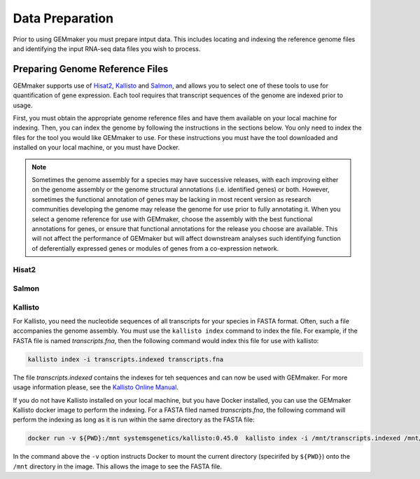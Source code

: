 Data Preparation
----------------
Prior to using GEMmaker you must prepare intput data. This includes locating and indexing the reference genome files and identifying the input RNA-seq data files you wish to process.

Preparing Genome Reference Files
^^^^^^^^^^^^^^^^^^^^^^^^^^^^^^^^
GEMmaker supports use of `Hisat2 <https://ccb.jhu.edu/software/hisat2/index.shtml>`_, `Kallisto <https://pachterlab.github.io/kallisto/>`_ and `Salmon <https://combine-lab.github.io/salmon/>`_, and allows you to select one of these tools to use for quantification of gene expression.  Each tool requires that transcript sequences of the genome are indexed prior to usage.

First, you must obtain the appropriate genome reference files and have them available on your local machine for indexing.  Then, you can index the genome by following the instructions in the sections below.  You only need to index the files for the tool you would like GEMmaker to use. For these instructions you must have the tool downloaded and installed on your local machine, or you must have Docker.


.. note::
  Sometimes the genome assembly for a species may have successive releases, with each improving either on the genome assembly or the genome structural annotations (i.e. identified genes) or both.  However, sometimes the functional annotation of genes may be lacking in most recent version as research communities developing the genome may release the genome for use prior to fully annotating it.  When you select a genome reference for use with GEMmaker, choose the assembly with the best functional annotations for genes, or ensure that functional annotations for the release you choose are available.  This will not affect the performance of GEMmaker but will affect downstream analyses such identifying function of deferentially expressed genes or modules of genes from a co-expression network.

Hisat2
""""""

Salmon
""""""

Kallisto
""""""""
For Kallisto, you need the nucleotide sequences of all transcripts for your species in FASTA format.  Often, such a file accompanies the genome assembly. You must use the ``kallisto index`` command to index the file. For example, if the FASTA file is named `transcripts.fna`, then the following command would index this file for use with kallisto:

.. code-block:: bash

   kallisto index -i transcripts.indexed transcripts.fna

The file `transcripts.indexed` contains the indexes for teh sequences and can now be used with GEMmaker. For more usage information please, see the `Kallisto Online Manual <https://pachterlab.github.io/kallisto/manual>`_.

If you do not have Kallisto installed on your local machine, but you have Docker installed, you can use the GEMmaker Kallisto docker image to perform the indexing.  For a FASTA filed named `transcripts.fna`, the following command will perform the indexing as long as it is run within the same directory as the FASTA file:

.. code-block:: bash

  docker run -v ${PWD}:/mnt systemsgenetics/kallisto:0.45.0  kallisto index -i /mnt/transcripts.indexed /mnt/transcripts.fna

In the command above the ``-v`` option instructs Docker to mount the current directory (specirifed by ``${PWD}``) onto the ``/mnt`` directory in the image. This allows the image to see the FASTA file.
